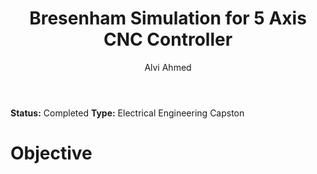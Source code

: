 #+LaTeX_CLASS: mycustom 

#+TITLE: Bresenham Simulation for 5 Axis CNC Controller
#+AUTHOR: Alvi Ahmed

*Status:* Completed 
*Type:* Electrical Engineering Capston

* Objective 

